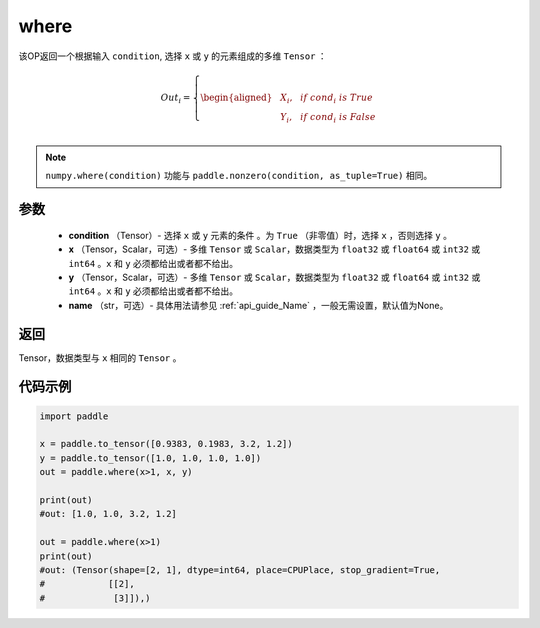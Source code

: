 .. _cn_api_tensor_where:

where
-------------------------------

.. py:function:: paddle.where(condition, x, y, name=None)




该OP返回一个根据输入 ``condition``, 选择 ``x`` 或 ``y`` 的元素组成的多维 ``Tensor``  ：

.. math::
      Out_i =
      \left\{
      \begin{aligned}
      &X_i, & & if \ cond_i \ is \ True \\
      &Y_i, & & if \ cond_i \ is \ False \\
      \end{aligned}
      \right.

.. note:: 
    ``numpy.where(condition)`` 功能与 ``paddle.nonzero(condition, as_tuple=True)`` 相同。

参数
::::::::::::

    - **condition** （Tensor）- 选择 ``x`` 或 ``y`` 元素的条件 。为 ``True`` （非零值）时，选择 ``x`` ，否则选择 ``y`` 。
    - **x** （Tensor，Scalar，可选）- 多维 ``Tensor`` 或 ``Scalar``，数据类型为 ``float32`` 或 ``float64`` 或 ``int32`` 或 ``int64`` 。``x`` 和 ``y`` 必须都给出或者都不给出。
    - **y** （Tensor，Scalar，可选）- 多维 ``Tensor`` 或 ``Scalar``，数据类型为 ``float32`` 或 ``float64`` 或 ``int32`` 或 ``int64`` 。``x`` 和 ``y`` 必须都给出或者都不给出。
    - **name** （str，可选）- 具体用法请参见 :ref:`api_guide_Name` ，一般无需设置，默认值为None。

返回
::::::::::::
Tensor，数据类型与 ``x`` 相同的 ``Tensor`` 。



代码示例
::::::::::::

.. code-block:: python

          import paddle

          x = paddle.to_tensor([0.9383, 0.1983, 3.2, 1.2])
          y = paddle.to_tensor([1.0, 1.0, 1.0, 1.0])
          out = paddle.where(x>1, x, y)

          print(out)
          #out: [1.0, 1.0, 3.2, 1.2]

          out = paddle.where(x>1)
          print(out)
          #out: (Tensor(shape=[2, 1], dtype=int64, place=CPUPlace, stop_gradient=True,
          #            [[2],
          #             [3]]),)
